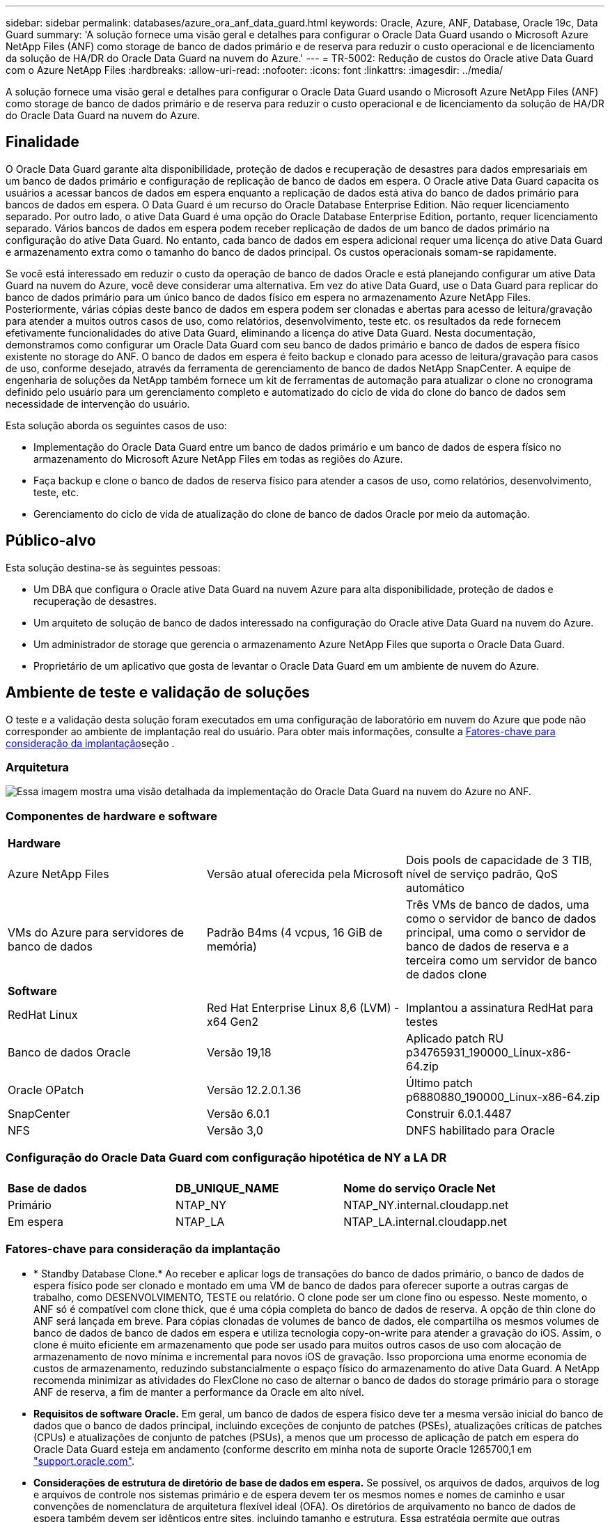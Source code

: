 ---
sidebar: sidebar 
permalink: databases/azure_ora_anf_data_guard.html 
keywords: Oracle, Azure, ANF, Database, Oracle 19c, Data Guard 
summary: 'A solução fornece uma visão geral e detalhes para configurar o Oracle Data Guard usando o Microsoft Azure NetApp Files (ANF) como storage de banco de dados primário e de reserva para reduzir o custo operacional e de licenciamento da solução de HA/DR do Oracle Data Guard na nuvem do Azure.' 
---
= TR-5002: Redução de custos do Oracle ative Data Guard com o Azure NetApp Files
:hardbreaks:
:allow-uri-read: 
:nofooter: 
:icons: font
:linkattrs: 
:imagesdir: ../media/


[role="lead"]
A solução fornece uma visão geral e detalhes para configurar o Oracle Data Guard usando o Microsoft Azure NetApp Files (ANF) como storage de banco de dados primário e de reserva para reduzir o custo operacional e de licenciamento da solução de HA/DR do Oracle Data Guard na nuvem do Azure.



== Finalidade

O Oracle Data Guard garante alta disponibilidade, proteção de dados e recuperação de desastres para dados empresariais em um banco de dados primário e configuração de replicação de banco de dados em espera. O Oracle ative Data Guard capacita os usuários a acessar bancos de dados em espera enquanto a replicação de dados está ativa do banco de dados primário para bancos de dados em espera. O Data Guard é um recurso do Oracle Database Enterprise Edition. Não requer licenciamento separado. Por outro lado, o ative Data Guard é uma opção do Oracle Database Enterprise Edition, portanto, requer licenciamento separado. Vários bancos de dados em espera podem receber replicação de dados de um banco de dados primário na configuração do ative Data Guard. No entanto, cada banco de dados em espera adicional requer uma licença do ative Data Guard e armazenamento extra como o tamanho do banco de dados principal. Os custos operacionais somam-se rapidamente.

Se você está interessado em reduzir o custo da operação de banco de dados Oracle e está planejando configurar um ative Data Guard na nuvem do Azure, você deve considerar uma alternativa. Em vez do ative Data Guard, use o Data Guard para replicar do banco de dados primário para um único banco de dados físico em espera no armazenamento Azure NetApp Files. Posteriormente, várias cópias deste banco de dados em espera podem ser clonadas e abertas para acesso de leitura/gravação para atender a muitos outros casos de uso, como relatórios, desenvolvimento, teste etc. os resultados da rede fornecem efetivamente funcionalidades do ative Data Guard, eliminando a licença do ative Data Guard. Nesta documentação, demonstramos como configurar um Oracle Data Guard com seu banco de dados primário e banco de dados de espera físico existente no storage do ANF. O banco de dados em espera é feito backup e clonado para acesso de leitura/gravação para casos de uso, conforme desejado, através da ferramenta de gerenciamento de banco de dados NetApp SnapCenter. A equipe de engenharia de soluções da NetApp também fornece um kit de ferramentas de automação para atualizar o clone no cronograma definido pelo usuário para um gerenciamento completo e automatizado do ciclo de vida do clone do banco de dados sem necessidade de intervenção do usuário.

Esta solução aborda os seguintes casos de uso:

* Implementação do Oracle Data Guard entre um banco de dados primário e um banco de dados de espera físico no armazenamento do Microsoft Azure NetApp Files em todas as regiões do Azure.
* Faça backup e clone o banco de dados de reserva físico para atender a casos de uso, como relatórios, desenvolvimento, teste, etc.
* Gerenciamento do ciclo de vida de atualização do clone de banco de dados Oracle por meio da automação.




== Público-alvo

Esta solução destina-se às seguintes pessoas:

* Um DBA que configura o Oracle ative Data Guard na nuvem Azure para alta disponibilidade, proteção de dados e recuperação de desastres.
* Um arquiteto de solução de banco de dados interessado na configuração do Oracle ative Data Guard na nuvem do Azure.
* Um administrador de storage que gerencia o armazenamento Azure NetApp Files que suporta o Oracle Data Guard.
* Proprietário de um aplicativo que gosta de levantar o Oracle Data Guard em um ambiente de nuvem do Azure.




== Ambiente de teste e validação de soluções

O teste e a validação desta solução foram executados em uma configuração de laboratório em nuvem do Azure que pode não corresponder ao ambiente de implantação real do usuário. Para obter mais informações, consulte a <<Fatores-chave para consideração da implantação>>seção .



=== Arquitetura

image:azure_ora_anf_data_guard_architecture.png["Essa imagem mostra uma visão detalhada da implementação do Oracle Data Guard na nuvem do Azure no ANF."]



=== Componentes de hardware e software

[cols="33%, 33%, 33%"]
|===


3+| *Hardware* 


| Azure NetApp Files | Versão atual oferecida pela Microsoft | Dois pools de capacidade de 3 TIB, nível de serviço padrão, QoS automático 


| VMs do Azure para servidores de banco de dados | Padrão B4ms (4 vcpus, 16 GiB de memória) | Três VMs de banco de dados, uma como o servidor de banco de dados principal, uma como o servidor de banco de dados de reserva e a terceira como um servidor de banco de dados clone 


3+| *Software* 


| RedHat Linux | Red Hat Enterprise Linux 8,6 (LVM) - x64 Gen2 | Implantou a assinatura RedHat para testes 


| Banco de dados Oracle | Versão 19,18 | Aplicado patch RU p34765931_190000_Linux-x86-64.zip 


| Oracle OPatch | Versão 12.2.0.1.36 | Último patch p6880880_190000_Linux-x86-64.zip 


| SnapCenter | Versão 6.0.1 | Construir 6.0.1.4487 


| NFS | Versão 3,0 | DNFS habilitado para Oracle 
|===


=== Configuração do Oracle Data Guard com configuração hipotética de NY a LA DR

[cols="33%, 33%, 33%"]
|===


3+|  


| *Base de dados* | *DB_UNIQUE_NAME* | *Nome do serviço Oracle Net* 


| Primário | NTAP_NY | NTAP_NY.internal.cloudapp.net 


| Em espera | NTAP_LA | NTAP_LA.internal.cloudapp.net 
|===


=== Fatores-chave para consideração da implantação

* * Standby Database Clone.* Ao receber e aplicar logs de transações do banco de dados primário, o banco de dados de espera físico pode ser clonado e montado em uma VM de banco de dados para oferecer suporte a outras cargas de trabalho, como DESENVOLVIMENTO, TESTE ou relatório. O clone pode ser um clone fino ou espesso. Neste momento, o ANF só é compatível com clone thick, que é uma cópia completa do banco de dados de reserva. A opção de thin clone do ANF será lançada em breve. Para cópias clonadas de volumes de banco de dados, ele compartilha os mesmos volumes de banco de dados de banco de dados em espera e utiliza tecnologia copy-on-write para atender a gravação do iOS. Assim, o clone é muito eficiente em armazenamento que pode ser usado para muitos outros casos de uso com alocação de armazenamento de novo mínima e incremental para novos iOS de gravação. Isso proporciona uma enorme economia de custos de armazenamento, reduzindo substancialmente o espaço físico do armazenamento do ative Data Guard. A NetApp recomenda minimizar as atividades do FlexClone no caso de alternar o banco de dados do storage primário para o storage ANF de reserva, a fim de manter a performance da Oracle em alto nível.
* *Requisitos de software Oracle.* Em geral, um banco de dados de espera físico deve ter a mesma versão inicial do banco de dados que o banco de dados principal, incluindo exceções de conjunto de patches (PSEs), atualizações críticas de patches (CPUs) e atualizações de conjunto de patches (PSUs), a menos que um processo de aplicação de patch em espera do Oracle Data Guard esteja em andamento (conforme descrito em minha nota de suporte Oracle 1265700,1 em link:https://support.oracle.com["support.oracle.com"^].
* *Considerações de estrutura de diretório de base de dados em espera.* Se possível, os arquivos de dados, arquivos de log e arquivos de controle nos sistemas primário e de espera devem ter os mesmos nomes e nomes de caminho e usar convenções de nomenclatura de arquitetura flexível ideal (OFA). Os diretórios de arquivamento no banco de dados de espera também devem ser idênticos entre sites, incluindo tamanho e estrutura. Essa estratégia permite que outras operações, como backups, switchovers e failovers, executem o mesmo conjunto de etapas, reduzindo a complexidade da manutenção.
* *Force Logging Mode.* Para proteger contra gravações diretas não registradas no banco de dados principal que não podem ser propagadas para o banco de dados de espera, ative O REGISTRO DE FORÇA no banco de dados primário antes de executar backups de arquivos de dados para criação em espera.
* *Dimensionamento de VM do Azure.* Nesses testes e validações, usamos uma VM do Azure - Standard_B4ms com 4 vCPUs and16 GiB de memória. Você precisa dimensionar a VM de banco de dados do Azure adequadamente para o número de vCPUs e a quantidade de RAM com base nos requisitos reais de carga de trabalho.
* *Configuração do Azure NetApp Files.* Os Azure NetApp Files são alocados na conta de storage do Azure NetApp como `Capacity Pools`. Nesses testes e validações, implantamos um pool de capacidade TIB de 3 TB para hospedar o Oracle Primary na região Leste e um banco de dados de espera na região Oeste 2. O pool de capacidade do ANF tem três níveis de serviço: Standard, Premium e Ultra.  A capacidade de IO do pool de capacidade do ANF é baseada no tamanho do pool de capacidade e em seu nível de serviço. Para implantação de produção, a NetApp recomenda fazer uma avaliação completa do requisito de taxa de transferência do banco de dados Oracle e dimensionar o pool de capacidade do banco de dados de acordo com isso. Em uma criação de pool de capacidade, você pode definir QoS para Auto ou Manual e criptografia de dados em repouso Single ou Double.  
* *Configuração DNFS.* Com o DNFS, um banco de dados Oracle executado em uma máquina virtual do Azure com storage do ANF pode gerar mais I/o do que o cliente NFS nativo. A implantação automatizada do Oracle usando o kit de ferramentas de automação do NetApp configura automaticamente o DNFS no NFSv3.




== Implantação de solução

Supõe-se que você já tenha seu banco de dados Oracle primário implantado em um ambiente de nuvem do Azure dentro de um VNet como ponto de partida para a configuração do Oracle Data Guard. Idealmente, o banco de dados principal é implantado no storage ANF com montagem NFS. Três pontos de montagem NFS são criados para o armazenamento de banco de dados Oracle: Montar /u01 para os arquivos binários Oracle, montar /u02 para os arquivos de dados Oracle e um arquivo de controle, montar /u03 para os arquivos de log atuais e arquivados Oracle e um arquivo de controle redundante.

Seu banco de dados principal da Oracle também pode ser executado em um storage NetApp ONTAP ou em qualquer outra opção de storage no ecossistema do Azure ou em um data center privado. A seção a seguir fornece procedimentos passo a passo de implantação para configurar um Oracle Data Guard entre um Oracle DB primário no Azure com storage ANF para um Oracle DB de reserva física no Azure com storage ANF.



=== Pré-requisitos para implantação

[%collapsible%open]
====
A implantação requer os seguintes pré-requisitos.

. Uma conta na nuvem do Azure foi configurada e as sub-redes VNet e rede necessárias foram criadas na sua conta Azure.
. No console do portal da nuvem do Azure, você precisa implantar no mínimo três VMs do Azure Linux, uma como o servidor Oracle DB primário, uma como o servidor Oracle DB de reserva e um servidor DB de destino clone para geração de relatórios, desenvolvimento e teste, etc. consulte o diagrama da arquitetura na seção anterior para obter mais detalhes sobre a configuração do ambiente. Consulte também a Microsoft link:https://azure.microsoft.com/en-us/products/virtual-machines["Máquinas virtuais do Azure"^] para obter mais informações.
. O banco de dados Oracle primário deve ter sido instalado e configurado no servidor Oracle DB primário. Por outro lado, no servidor Oracle DB de reserva ou no servidor Oracle DB clone, apenas o software Oracle é instalado e nenhum banco de dados Oracle é criado. Idealmente, o layout dos diretórios do Oracle Files deve corresponder exatamente em todos os servidores Oracle DB. Para obter detalhes sobre a recomendação do NetApp para implantação automatizada da Oracle na nuvem do Azure e no ANF, consulte os relatórios técnicos a seguir para obter ajuda.
+
** link:automation_ora_anf_nfs.html["TR-4987: Implantação Oracle simplificada e automatizada no Azure NetApp Files com NFS"^]
+

NOTE: Certifique-se de ter alocado pelo menos 128G no volume raiz das VMs do Azure para ter espaço suficiente para preparar os arquivos de instalação do Oracle.



. No console do portal de nuvem do Azure, implante dois pools de capacidade de storage do ANF para hospedar volumes de banco de dados Oracle. Os pools de capacidade de storage do ANF devem estar em diferentes regiões para imitar uma configuração verdadeira do DataGuard. Se você não estiver familiarizado com a implantação de storage do ANF, consulte a documentação link:https://learn.microsoft.com/en-us/azure/azure-netapp-files/azure-netapp-files-quickstart-set-up-account-create-volumes?tabs=azure-portal["Início rápido: Configurar o Azure NetApp Files e criar um volume NFS"^] para obter instruções passo a passo.
+
image:azure_ora_anf_dg_anf_01.png["Captura de tela mostrando a configuração do ambiente do Azure."]

. Quando o banco de dados Oracle primário e o banco de dados Oracle de reserva estão situados em duas regiões diferentes, um gateway VPN deve ser configurado para permitir o fluxo de tráfego de dados entre dois VNets separados. A configuração de rede detalhada no Azure está além do escopo deste documento. As capturas de tela a seguir fornecem alguma referência sobre como os gateways VPN são configurados, conetados e o fluxo de tráfego de dados é confirmado no laboratório.
+
Gateways Lab VPN: image:azure_ora_anf_dg_vnet_01.png["Captura de tela mostrando a configuração do ambiente do Azure."]

+
O gateway vnet primário: image:azure_ora_anf_dg_vnet_02.png["Captura de tela mostrando a configuração do ambiente do Azure."]

+
Estado da ligação do gateway Vnet: image:azure_ora_anf_dg_vnet_03.png["Captura de tela mostrando a configuração do ambiente do Azure."]

+
Valide que os fluxos de tráfego estão estabelecidos (clique em três pontos para abrir a página): image:azure_ora_anf_dg_vnet_04.png["Captura de tela mostrando a configuração do ambiente do Azure."]



====


=== Prepare o banco de dados principal para o Data Guard

[%collapsible%open]
====
Nesta demonstração, configuramos um banco de dados Oracle primário chamado NTAP no servidor de banco de dados Azure primário com três pontos de montagem NFS: /u01 para o binário Oracle, /u02 para os arquivos de dados Oracle e um arquivo de controle Oracle, /u03 para os logs ativos Oracle, arquivos de log arquivados e um arquivo de controle Oracle redundante. A seguir ilustra os procedimentos detalhados para configurar o banco de dados primário para a proteção do Oracle Data Guard. Todas as etapas devem ser executadas como o proprietário do banco de dados Oracle ou o usuário padrão `oracle`.

. O NTAP do banco de dados primário no servidor de banco de dados primário Azure orap.internal.cloudapp.net é implantado inicialmente como banco de dados autônomo com o ANF como storage de banco de dados.
+
....

orap.internal.cloudapp.net:
resource group: ANFAVSRG
Location: East US
size: Standard B4ms (4 vcpus, 16 GiB memory)
OS: Linux (redhat 8.6)
pub_ip: 172.190.207.231
pri_ip: 10.0.0.4

[oracle@orap ~]$ df -h
Filesystem                 Size  Used Avail Use% Mounted on
devtmpfs                   7.7G  4.0K  7.7G   1% /dev
tmpfs                      7.8G     0  7.8G   0% /dev/shm
tmpfs                      7.8G  209M  7.5G   3% /run
tmpfs                      7.8G     0  7.8G   0% /sys/fs/cgroup
/dev/mapper/rootvg-rootlv   22G  413M   22G   2% /
/dev/mapper/rootvg-usrlv    10G  2.1G  8.0G  21% /usr
/dev/sda1                  496M  181M  315M  37% /boot
/dev/mapper/rootvg-homelv  2.0G   47M  2.0G   3% /home
/dev/sda15                 495M  5.8M  489M   2% /boot/efi
/dev/mapper/rootvg-varlv   8.0G  1.1G  7.0G  13% /var
/dev/mapper/rootvg-tmplv    12G  120M   12G   1% /tmp
/dev/sdb1                   32G   49M   30G   1% /mnt
10.0.2.36:/orap-u02        500G  7.7G  493G   2% /u02
10.0.2.36:/orap-u03        450G  6.1G  444G   2% /u03
10.0.2.36:/orap-u01        100G  9.9G   91G  10% /u01

[oracle@orap ~]$ cat /etc/oratab
#



# This file is used by ORACLE utilities.  It is created by root.sh
# and updated by either Database Configuration Assistant while creating
# a database or ASM Configuration Assistant while creating ASM instance.

# A colon, ':', is used as the field terminator.  A new line terminates
# the entry.  Lines beginning with a pound sign, '#', are comments.
#
# Entries are of the form:
#   $ORACLE_SID:$ORACLE_HOME:<N|Y>:
#
# The first and second fields are the system identifier and home
# directory of the database respectively.  The third field indicates
# to the dbstart utility that the database should , "Y", or should not,
# "N", be brought up at system boot time.
#
# Multiple entries with the same $ORACLE_SID are not allowed.
#
#
NTAP:/u01/app/oracle/product/19.0.0/NTAP:N



....
. Faça login no servidor de banco de dados principal como usuário oracle. Faça login no banco de dados via sqlplus, ative o Registro forçado no primário.
+
[source, cli]
----
alter database force logging;
----
+
....
[oracle@orap admin]$ sqlplus / as sysdba

SQL*Plus: Release 19.0.0.0.0 - Production on Tue Nov 26 20:12:02 2024
Version 19.18.0.0.0

Copyright (c) 1982, 2022, Oracle.  All rights reserved.


Connected to:
Oracle Database 19c Enterprise Edition Release 19.0.0.0.0 - Production
Version 19.18.0.0.0

SQL> alter database force logging;

Database altered.

....
. A partir do sqlplus, ative flashback no banco de dados principal. Flashback permite restabelecer facilmente o banco de dados principal como um standby após um failover.
+
[source, cli]
----
alter database flashback on;
----
+
....

SQL> alter database flashback on;

Database altered.

....
. Configurar a autenticação de transporte de refazer usando o arquivo de senha Oracle - crie um arquivo pwd no primário usando o utilitário orapwd se ele não estiver definido e copie-o para o diretório ORACLE_Home/dbs.
. Crie logs de refazer em espera no banco de dados principal com o mesmo tamanho do arquivo de log on-line atual. Grupos de log são mais um do que grupos de arquivos de log on-line. O banco de dados principal, então, pode fazer a transição rápida para a função de espera quando um failover acontece e começa a receber dados de refazer. Repita o seguinte comando quatro vezes para criar quatro ficheiros de registo em espera.
+
[source, cli]
----
alter database add standby logfile thread 1 size 200M;
----
+
....
SQL> alter database add standby logfile thread 1 size 200M;

Database altered.

SQL> /

Database altered.

SQL> /

Database altered.

SQL> /

Database altered.


SQL> set lin 200
SQL> col member for a80
SQL> select group#, type, member from v$logfile;

    GROUP# TYPE    MEMBER
---------- ------- --------------------------------------------------------------------------------
         3 ONLINE  /u03/orareco/NTAP/onlinelog/redo03.log
         2 ONLINE  /u03/orareco/NTAP/onlinelog/redo02.log
         1 ONLINE  /u03/orareco/NTAP/onlinelog/redo01.log
         4 STANDBY /u03/orareco/NTAP/onlinelog/o1_mf_4__2m115vkv_.log
         5 STANDBY /u03/orareco/NTAP/onlinelog/o1_mf_5__2m3c5cyd_.log
         6 STANDBY /u03/orareco/NTAP/onlinelog/o1_mf_6__2m4d7dhh_.log
         7 STANDBY /u03/orareco/NTAP/onlinelog/o1_mf_7__2m5ct7g1_.log

....
. A partir do sqlplus, crie um pfile a partir do spfile para edição.
+
[source, cli]
----
create pfile='/home/oracle/initNTAP.ora' from spfile;
----
. Revise o arquivo pfile e adicione os seguintes parâmetros.
+
[source, cli]
----
vi /home/oracle/initNTAP.ora
----
+
....
Update the following parameters if not set:

DB_NAME=NTAP
DB_UNIQUE_NAME=NTAP_NY
LOG_ARCHIVE_CONFIG='DG_CONFIG=(NTAP_NY,NTAP_LA)'
LOG_ARCHIVE_DEST_1='LOCATION=USE_DB_RECOVERY_FILE_DEST VALID_FOR=(ALL_LOGFILES,ALL_ROLES) DB_UNIQUE_NAME=NTAP_NY'
LOG_ARCHIVE_DEST_2='SERVICE=NTAP_LA ASYNC VALID_FOR=(ONLINE_LOGFILES,PRIMARY_ROLE) DB_UNIQUE_NAME=NTAP_LA'
REMOTE_LOGIN_PASSWORDFILE=EXCLUSIVE
FAL_SERVER=NTAP_LA
STANDBY_FILE_MANAGEMENT=AUTO
....
. A partir do sqlplus, recrie spfile do pfile revisado para sobrescrever o spfile existente no diretório ORACLE_Home/dbs.
+
[source, cli]
----
create spfile='$ORACLE_HOME/dbs/spfileNTAP.ora' from pfile='/home/oracle/initNTAP.ora';
----
. Para adicionar dB_unique_name para resolução de nome, é necessário adicionar dB_unique_name para a resolução de nome.
+
[source, cli]
----
vi $ORACLE_HOME/network/admin/tnsnames.ora
----
+
....
# tnsnames.ora Network Configuration File: /u01/app/oracle/product/19.0.0/NTAP/network/admin/tnsnames.ora
# Generated by Oracle configuration tools.

NTAP_NY =
  (DESCRIPTION =
    (ADDRESS = (PROTOCOL = TCP)(HOST = orap.internal.cloudapp.net)(PORT = 1521))
    (CONNECT_DATA =
      (SERVER = DEDICATED)
      (SID = NTAP)
    )
  )

NTAP_LA =
  (DESCRIPTION =
    (ADDRESS = (PROTOCOL = TCP)(HOST = oras.internal.cloudapp.net)(PORT = 1521))
    (CONNECT_DATA =
      (SERVER = DEDICATED)
      (SID = NTAP)
    )
  )

LISTENER_NTAP =
  (ADDRESS = (PROTOCOL = TCP)(HOST = orap.internal.cloudapp.net)(PORT = 1521))
....
+

NOTE: Se você optar por nomear seu servidor de banco de dados do Azure de forma diferente do padrão, adicione os nomes ao arquivo de host local para resolução do nome do host.

. Adicione o nome do serviço de guarda de dados NTAP_NY_DGMGRL.internal.cloudapp.net para o banco de dados primário ao arquivo listener.ora.
+
[source, cli]
----
vi $ORACLE_HOME/network/admin/listener.ora
----
+
....
# listener.ora Network Configuration File: /u01/app/oracle/product/19.0.0/NTAP/network/admin/listener.ora
# Generated by Oracle configuration tools.

LISTENER.NTAP =
  (DESCRIPTION_LIST =
    (DESCRIPTION =
      (ADDRESS = (PROTOCOL = TCP)(HOST = orap.internal.cloudapp.net)(PORT = 1521))
      (ADDRESS = (PROTOCOL = IPC)(KEY = EXTPROC1521))
    )
  )

SID_LIST_LISTENER.NTAP =
  (SID_LIST =
    (SID_DESC =
      (GLOBAL_DBNAME = NTAP_NY_DGMGRL.internal.cloudapp.net)
      (ORACLE_HOME = /u01/app/oracle/product/19.0.0/NTAP)
      (SID_NAME = NTAP)
    )
  )

....
. Encerre e reinicie o banco de dados via sqlplus e valide que os parâmetros de proteção de dados estão agora ativos.
+
[source, cli]
----
shutdown immediate;
----
+
[source, cli]
----
startup;
----
+
....
SQL> show parameter name

NAME                                 TYPE        VALUE
------------------------------------ ----------- ------------------------------
cdb_cluster_name                     string
cell_offloadgroup_name               string
db_file_name_convert                 string
db_name                              string      NTAP
db_unique_name                       string      NTAP_NY
global_names                         boolean     FALSE
instance_name                        string      NTAP
lock_name_space                      string
log_file_name_convert                string
pdb_file_name_convert                string
processor_group_name                 string

NAME                                 TYPE        VALUE
------------------------------------ ----------- ------------------------------
service_names                        string      NTAP_NY.internal.cloudapp.net
SQL> sho parameter log_archive_dest

NAME                                 TYPE        VALUE
------------------------------------ ----------- ------------------------------
log_archive_dest                     string
log_archive_dest_1                   string      LOCATION=USE_DB_RECOVERY_FILE_
                                                 DEST VALID_FOR=(ALL_LOGFILES,A
                                                 LL_ROLES) DB_UNIQUE_NAME=NTAP_
                                                 NY
log_archive_dest_10                  string
log_archive_dest_11                  string
log_archive_dest_12                  string
log_archive_dest_13                  string
log_archive_dest_14                  string
log_archive_dest_15                  string

NAME                                 TYPE        VALUE
------------------------------------ ----------- ------------------------------
log_archive_dest_16                  string
log_archive_dest_17                  string
log_archive_dest_18                  string
log_archive_dest_19                  string
log_archive_dest_2                   string      SERVICE=NTAP_LA ASYNC VALID_FO
                                                 R=(ONLINE_LOGFILES,PRIMARY_ROL
                                                 E) DB_UNIQUE_NAME=NTAP_LA
log_archive_dest_20                  string
log_archive_dest_21                  string
.
.

....


Isso conclui a configuração principal do banco de dados para o Data Guard.

====


=== Prepare o banco de dados em espera e ative o Data Guard

[%collapsible%open]
====
O Oracle Data Guard requer a configuração do kernel do sistema operacional e as pilhas de software Oracle, incluindo conjuntos de patches no servidor de banco de dados de reserva para corresponder ao servidor de banco de dados primário. Para facilitar o gerenciamento e a simplicidade, a configuração de armazenamento de banco de dados do servidor de banco de dados de reserva também deve corresponder ao servidor de banco de dados primário, como o layout do diretório de banco de dados e os tamanhos dos pontos de montagem NFS. A seguir estão procedimentos detalhados para configurar o servidor Oracle DB de reserva e ativar o Oracle DataGuard para proteção HA/DR. Todos os comandos devem ser executados como o ID de usuário padrão do proprietário do Oracle `oracle` .

. Primeiro, revise a configuração do banco de dados primário no servidor Oracle DB primário. Nesta demonstração, configuramos um banco de dados Oracle primário chamado NTAP no servidor de banco de dados primário com três montagens NFS no storage ANF.
. Se você seguir o documento NetApp TR-4987 para configurar o servidor de banco de dados em espera do Oracle link:automation_ora_anf_nfs.html["TR-4987: Implantação Oracle simplificada e automatizada no Azure NetApp Files com NFS"^], use uma tag `-t software_only_install` na etapa 2 do `Playbook execution` para executar a instalação automatizada do Oracle. A sintaxe de comando revisada está listada abaixo. A tag permitirá que a pilha de software Oracle seja instalada e configurada, mas pare de criar um banco de dados.
+
[source, cli]
----
ansible-playbook -i hosts 4-oracle_config.yml -u azureuser -e @vars/vars.yml -t software_only_install
----
. A configuração de espera do servidor Oracle DB no local de espera no laboratório de demonstração.
+
....
oras.internal.cloudapp.net:
resource group: ANFAVSRG
Location: West US 2
size: Standard B4ms (4 vcpus, 16 GiB memory)
OS: Linux (redhat 8.6)
pub_ip: 172.179.119.75
pri_ip: 10.0.1.4

[oracle@oras ~]$ df -h
Filesystem                 Size  Used Avail Use% Mounted on
devtmpfs                   7.7G     0  7.7G   0% /dev
tmpfs                      7.8G     0  7.8G   0% /dev/shm
tmpfs                      7.8G  265M  7.5G   4% /run
tmpfs                      7.8G     0  7.8G   0% /sys/fs/cgroup
/dev/mapper/rootvg-rootlv   22G  413M   22G   2% /
/dev/mapper/rootvg-usrlv    10G  2.1G  8.0G  21% /usr
/dev/sda1                  496M  181M  315M  37% /boot
/dev/mapper/rootvg-varlv   8.0G  985M  7.1G  13% /var
/dev/mapper/rootvg-homelv  2.0G   52M  2.0G   3% /home
/dev/mapper/rootvg-tmplv    12G  120M   12G   1% /tmp
/dev/sda15                 495M  5.8M  489M   2% /boot/efi
/dev/sdb1                   32G   49M   30G   1% /mnt
10.0.3.36:/oras-u01        100G  9.5G   91G  10% /u01
10.0.3.36:/oras-u02        500G  8.1G  492G   2% /u02
10.0.3.36:/oras-u03        450G  4.8G  446G   2% /u03

....
. Depois que o software Oracle estiver instalado e configurado, defina o oracle Home e PATH. Além disso, a partir do diretório Oracle_HOME dbs de reserva, copie a senha oracle do banco de dados principal se você não tiver feito isso.
+
[source, cli]
----
export ORACLE_HOME=/u01/app/oracle/product/19.0.0/NTAP
----
+
[source, cli]
----
export PATH=$PATH:$ORACLE_HOME/bin
----
+
[source, cli]
----
scp oracle@10.0.0.4:$ORACLE_HOME/dbs/orapwNTAP .
----
. Atualize o arquivo tnsnames.ora com as seguintes entradas.
+
[source, cli]
----
vi $ORACLE_HOME/network/admin/tnsnames.ora
----
+
....

# tnsnames.ora Network Configuration File: /u01/app/oracle/product/19.0.0/NTAP/network/admin/tnsnames.ora
# Generated by Oracle configuration tools.

NTAP_NY =
  (DESCRIPTION =
    (ADDRESS = (PROTOCOL = TCP)(HOST = orap.internal.cloudapp.net)(PORT = 1521))
    (CONNECT_DATA =
      (SERVER = DEDICATED)
      (SID = NTAP)
    )
  )

NTAP_LA =
  (DESCRIPTION =
    (ADDRESS = (PROTOCOL = TCP)(HOST = oras.internal.cloudapp.net)(PORT = 1521))
    (CONNECT_DATA =
      (SERVER = DEDICATED)
      (SID = NTAP)
    )
  )


....
. Adicione o nome do serviço de guarda de dados DB ao arquivo listener.ora.
+
[source, cli]
----
vi $ORACLE_HOME/network/admin/listener.ora
----
+
....

# listener.ora Network Configuration File: /u01/app/oracle/product/19.0.0/NTAP/network/admin/listener.ora
# Generated by Oracle configuration tools.

LISTENER.NTAP =
  (DESCRIPTION_LIST =
    (DESCRIPTION =
      (ADDRESS = (PROTOCOL = TCP)(HOST = oras.internal.cloudapp.net)(PORT = 1521))
      (ADDRESS = (PROTOCOL = IPC)(KEY = EXTPROC1521))
    )
  )

SID_LIST_LISTENER =
  (SID_LIST =
    (SID_DESC =
      (SID_NAME = NTAP)
    )
  )

SID_LIST_LISTENER.NTAP =
  (SID_LIST =
    (SID_DESC =
      (GLOBAL_DBNAME = NTAP_LA_DGMGRL.internal.cloudapp.net)
      (ORACLE_HOME = /u01/app/oracle/product/19.0.0/NTAP)
      (SID_NAME = NTAP)
    )
  )

LISTENER =
  (ADDRESS_LIST =
    (ADDRESS = (PROTOCOL = TCP)(HOST = oras.internal.cloudapp.net)(PORT = 1521))
  )

....
. Inicie o dbca para instanciar o banco de dados em espera a partir do banco de dados primário NTAP.
+
[source, cli]
----
dbca -silent -createDuplicateDB -gdbName NTAP -primaryDBConnectionString orap.internal.cloudapp.net:1521/NTAP_NY.internal.cloudapp.net -sid NTAP -initParams fal_server=NTAP_NY -createAsStandby -dbUniqueName NTAP_LA
----
+
....

[oracle@oras admin]$ dbca -silent -createDuplicateDB -gdbName NTAP -primaryDBConnectionString orap.internal.cloudapp.net:1521/NTAP_NY.internal.cloudapp.net -sid NTAP -initParams fal_server=NTAP_NY -createAsStandby -dbUniqueName NTAP_LA
Enter SYS user password:

Prepare for db operation
22% complete
Listener config step
44% complete
Auxiliary instance creation
67% complete
RMAN duplicate
89% complete
Post duplicate database operations
100% complete

Look at the log file "/u01/app/oracle/cfgtoollogs/dbca/NTAP_LA/NTAP_LA.log" for further details.


....
. Valide a base de dados de espera duplicada. Banco de dados em espera recém-duplicado aberto inicialmente no modo SOMENTE LEITURA.
+
....

[oracle@oras admin]$ cat /etc/oratab
#



# This file is used by ORACLE utilities.  It is created by root.sh
# and updated by either Database Configuration Assistant while creating
# a database or ASM Configuration Assistant while creating ASM instance.

# A colon, ':', is used as the field terminator.  A new line terminates
# the entry.  Lines beginning with a pound sign, '#', are comments.
#
# Entries are of the form:
#   $ORACLE_SID:$ORACLE_HOME:<N|Y>:
#
# The first and second fields are the system identifier and home
# directory of the database respectively.  The third field indicates
# to the dbstart utility that the database should , "Y", or should not,
# "N", be brought up at system boot time.
#
# Multiple entries with the same $ORACLE_SID are not allowed.
#
#
NTAP:/u01/app/oracle/product/19.0.0/NTAP:N
[oracle@oras admin]$ export ORACLE_SID=NTAP
[oracle@oras admin]$ sqlplus / as sysdba

SQL*Plus: Release 19.0.0.0.0 - Production on Tue Nov 26 23:04:07 2024
Version 19.18.0.0.0

Copyright (c) 1982, 2022, Oracle.  All rights reserved.


Connected to:
Oracle Database 19c Enterprise Edition Release 19.0.0.0.0 - Production
Version 19.18.0.0.0

SQL> select name, open_mode from v$database;

NAME      OPEN_MODE
--------- --------------------
NTAP      READ ONLY

SQL> show parameter name

NAME                                 TYPE        VALUE
------------------------------------ ----------- ------------------------------
cdb_cluster_name                     string
cell_offloadgroup_name               string
db_file_name_convert                 string
db_name                              string      NTAP
db_unique_name                       string      NTAP_LA
global_names                         boolean     FALSE
instance_name                        string      NTAP
lock_name_space                      string
log_file_name_convert                string
pdb_file_name_convert                string
processor_group_name                 string

NAME                                 TYPE        VALUE
------------------------------------ ----------- ------------------------------
service_names                        string      NTAP_LA.internal.cloudapp.net
SQL> show parameter log_archive_config

NAME                                 TYPE        VALUE
------------------------------------ ----------- ------------------------------
log_archive_config                   string      DG_CONFIG=(NTAP_NY,NTAP_LA)
SQL> show parameter fal_server

NAME                                 TYPE        VALUE
------------------------------------ ----------- ------------------------------
fal_server                           string      NTAP_NY
SQL> select name from v$datafile;

NAME
--------------------------------------------------------------------------------
/u02/oradata/NTAP/system01.dbf
/u02/oradata/NTAP/sysaux01.dbf
/u02/oradata/NTAP/undotbs01.dbf
/u02/oradata/NTAP/pdbseed/system01.dbf
/u02/oradata/NTAP/pdbseed/sysaux01.dbf
/u02/oradata/NTAP/users01.dbf
/u02/oradata/NTAP/pdbseed/undotbs01.dbf
/u02/oradata/NTAP/NTAP_pdb1/system01.dbf
/u02/oradata/NTAP/NTAP_pdb1/sysaux01.dbf
/u02/oradata/NTAP/NTAP_pdb1/undotbs01.dbf
/u02/oradata/NTAP/NTAP_pdb1/users01.dbf

NAME
--------------------------------------------------------------------------------
/u02/oradata/NTAP/NTAP_pdb2/system01.dbf
/u02/oradata/NTAP/NTAP_pdb2/sysaux01.dbf
/u02/oradata/NTAP/NTAP_pdb2/undotbs01.dbf
/u02/oradata/NTAP/NTAP_pdb2/users01.dbf
/u02/oradata/NTAP/NTAP_pdb3/system01.dbf
/u02/oradata/NTAP/NTAP_pdb3/sysaux01.dbf
/u02/oradata/NTAP/NTAP_pdb3/undotbs01.dbf
/u02/oradata/NTAP/NTAP_pdb3/users01.dbf

19 rows selected.

SQL> select name from v$controlfile;

NAME
--------------------------------------------------------------------------------
/u02/oradata/NTAP/control01.ctl
/u03/orareco/NTAP_LA/control02.ctl

SQL> col member form a80
SQL> select group#, type, member from v$logfile order by 2, 1;

    GROUP# TYPE    MEMBER
---------- ------- --------------------------------------------------------------------------------
         1 ONLINE  /u03/orareco/NTAP_LA/onlinelog/o1_mf_1_mndl6mxh_.log
         2 ONLINE  /u03/orareco/NTAP_LA/onlinelog/o1_mf_2_mndl7jdb_.log
         3 ONLINE  /u03/orareco/NTAP_LA/onlinelog/o1_mf_3_mndl8f03_.log
         4 STANDBY /u03/orareco/NTAP_LA/onlinelog/o1_mf_4_mndl99m7_.log
         5 STANDBY /u03/orareco/NTAP_LA/onlinelog/o1_mf_5_mndlb67d_.log
         6 STANDBY /u03/orareco/NTAP_LA/onlinelog/o1_mf_6_mndlc2tw_.log
         7 STANDBY /u03/orareco/NTAP_LA/onlinelog/o1_mf_7_mndlczhb_.log

7 rows selected.


....
. Reinicie o banco de dados em espera `mount` no palco e execute o seguinte comando para ativar a recuperação gerenciada do banco de dados em espera.
+
[source, cli]
----
alter database recover managed standby database disconnect from session;
----
+
....

SQL> shutdown immediate;
Database closed.
Database dismounted.
ORACLE instance shut down.
SQL> startup mount;
ORACLE instance started.

Total System Global Area 6442449688 bytes
Fixed Size                  9177880 bytes
Variable Size            1090519040 bytes
Database Buffers         5335154688 bytes
Redo Buffers                7598080 bytes
Database mounted.
SQL> alter database recover managed standby database disconnect from session;

Database altered.

....
. Valide o status de recuperação do banco de dados em espera. Observe o `recovery logmerger` em `APPLYING_LOG` ação.
+
[source, cli]
----
SELECT ROLE, THREAD#, SEQUENCE#, ACTION FROM V$DATAGUARD_PROCESS;
----


....

SQL> SELECT ROLE, THREAD#, SEQUENCE#, ACTION FROM V$DATAGUARD_PROCESS;

ROLE                        THREAD#  SEQUENCE# ACTION
------------------------ ---------- ---------- ------------
post role transition              0          0 IDLE
recovery apply slave              0          0 IDLE
recovery apply slave              0          0 IDLE
recovery apply slave              0          0 IDLE
recovery apply slave              0          0 IDLE
recovery logmerger                1         18 APPLYING_LOG
managed recovery                  0          0 IDLE
RFS async                         1         18 IDLE
RFS ping                          1         18 IDLE
archive redo                      0          0 IDLE
redo transport timer              0          0 IDLE

ROLE                        THREAD#  SEQUENCE# ACTION
------------------------ ---------- ---------- ------------
gap manager                       0          0 IDLE
archive redo                      0          0 IDLE
archive redo                      0          0 IDLE
redo transport monitor            0          0 IDLE
log writer                        0          0 IDLE
archive local                     0          0 IDLE

17 rows selected.

SQL>


....
Isso conclui a configuração de proteção do Data Guard para NTAP do primário para o modo de espera com a recuperação em espera gerenciada ativada.

====


=== Configurar Data Guard Broker

[%collapsible%open]
====
O broker Oracle Data Guard é uma estrutura de gerenciamento distribuída que automatiza e centraliza a criação, manutenção e monitoramento das configurações do Oracle Data Guard. A seção a seguir demonstra como configurar o Data Guard Broker para gerenciar o ambiente do Data Guard.

. Inicie o corretor de proteção de dados tanto no banco de dados primário quanto no de espera com o seguinte comando via sqlplus.
+
[source, cli]
----
alter system set dg_broker_start=true scope=both;
----
. A partir do banco de dados principal, conete-se ao Data Guard Borker como SYSDBA.
+
....

[oracle@orap ~]$ dgmgrl sys@NTAP_NY
DGMGRL for Linux: Release 19.0.0.0.0 - Production on Wed Dec 11 20:53:20 2024
Version 19.18.0.0.0

Copyright (c) 1982, 2019, Oracle and/or its affiliates.  All rights reserved.

Welcome to DGMGRL, type "help" for information.
Password:
Connected to "NTAP_NY"
Connected as SYSDBA.
DGMGRL>


....
. Crie e ative a configuração do Data Guard Broker.
+
....

DGMGRL> create configuration dg_config as primary database is NTAP_NY connect identifier is NTAP_NY;
Configuration "dg_config" created with primary database "ntap_ny"
DGMGRL> add database NTAP_LA as connect identifier is NTAP_LA;
Database "ntap_la" added
DGMGRL> enable configuration;
Enabled.
DGMGRL> show configuration;

Configuration - dg_config

  Protection Mode: MaxPerformance
  Members:
  ntap_ny - Primary database
    ntap_la - Physical standby database

Fast-Start Failover:  Disabled

Configuration Status:
SUCCESS   (status updated 3 seconds ago)

....
. Valide o status do banco de dados na estrutura de gerenciamento do Data Guard Broker.
+
....

DGMGRL> show database db1_ny;

Database - db1_ny

  Role:               PRIMARY
  Intended State:     TRANSPORT-ON
  Instance(s):
    db1

Database Status:
SUCCESS

DGMGRL> show database db1_la;

Database - db1_la

  Role:               PHYSICAL STANDBY
  Intended State:     APPLY-ON
  Transport Lag:      0 seconds (computed 1 second ago)
  Apply Lag:          0 seconds (computed 1 second ago)
  Average Apply Rate: 2.00 KByte/s
  Real Time Query:    OFF
  Instance(s):
    db1

Database Status:
SUCCESS

DGMGRL>

....


No caso de uma falha, o Data Guard Broker pode ser usado para fazer failover do banco de dados primário para o instantaniouly de reserva. Se `Fast-Start Failover` estiver ativado, o Data Guard Broker pode fazer failover do banco de dados primário para o modo de espera quando uma falha é detetada sem uma intervenção do usuário.

====


=== Clonar banco de dados em espera para outros casos de uso

[%collapsible%open]
====
O principal benefício da hospedagem do banco de dados de reserva Oracle no ANF na configuração do Oracle Data Guard é que ele pode ser clonado rapidamente para atender a muitos outros casos de uso, com o mínimo de investimento adicional de storage se um thin clone estiver ativado. A NetApp recomenda usar a ferramenta de IU do SnapCenter para gerenciar seu banco de dados Oracle DataGuard. Na seção a seguir, demonstramos como snapshot e clonar os volumes de banco de dados montados e em standby de recuperação no ANF para outros fins, COMO DESENVOLVIMENTO, TESTE, RELATÓRIO etc., usando a ferramenta NetApp SnapCenter.

Abaixo estão procedimentos de alto nível para clonar um banco de dados DE LEITURA/GRAVAÇÃO do banco de dados de espera físico gerenciado no Oracle Data Guard usando o SnapCenter. Para obter instruções detalhadas sobre como configurar e configurar o SnapCenter para Oracle no ANF, consulte TR-4988 link:snapctr_ora_azure_anf.html["Backup, recuperação e clone de banco de dados Oracle no ANF com o SnapCenter"^] para obter detalhes.

. Começamos a validação da usecase criando uma tabela de teste e inserindo uma linha na tabela de teste no banco de dados primário. Em seguida, vamos validar que a transação passa para o modo de espera e, finalmente, o clone.
+
....
[oracle@orap ~]$ sqlplus / as sysdba

SQL*Plus: Release 19.0.0.0.0 - Production on Wed Dec 11 16:33:17 2024
Version 19.18.0.0.0

Copyright (c) 1982, 2022, Oracle.  All rights reserved.


Connected to:
Oracle Database 19c Enterprise Edition Release 19.0.0.0.0 - Production
Version 19.18.0.0.0

SQL> alter session set container=ntap_pdb1;

Session altered.

SQL> create table test(id integer, dt timestamp, event varchar(100));

Table created.

SQL> insert into test values(1, sysdate, 'a test transaction at primary database NTAP on DB server orap.internal.cloudapp.net');

1 row created.

SQL> commit;

Commit complete.

SQL> select * from test;

        ID
----------
DT
---------------------------------------------------------------------------
EVENT
--------------------------------------------------------------------------------
         1
11-DEC-24 04.38.44.000000 PM
a test transaction at primary database NTAP on DB server orap.internal.cloudapp.
net


SQL> select instance_name, host_name from v$instance;

INSTANCE_NAME
----------------
HOST_NAME
----------------------------------------------------------------
NTAP
orap


SQL>

....
. Na configuração do SnapCenter, um usuário unix (azureuser para demonstração) e uma credencial do Azure (azure_anf para demonstração) foram adicionados ao `Credential` no `Settings`.
+
image:azure_ora_anf_dg_snapctr_config_17.png["Captura de tela mostrando esta etapa na GUI."]

. Use a credencial azure_anf para adicionar o storage do ANF ao `Storage Systems`. Se você tiver várias contas de storage do ANF na sua subciência do Azure, clique na lista suspensa para escolher a conta de storage certa. Criamos duas contas de armazenamento Oracle dedicadas para esta demonstração.
+
image:azure_ora_anf_dg_snapctr_config_16.png["Captura de tela mostrando esta etapa na GUI."]

. Todos os servidores Oracle DB foram adicionados ao SnapCenter `Hosts` .
+
image:azure_ora_anf_dg_snapctr_config_18.png["Captura de tela mostrando esta etapa na GUI."]

+

NOTE: O servidor de banco de dados clone deve ter pilhas de software Oracle identtical instaladas e configuradas. Em nosso caso de teste, o software Oracle 19Ci é instalado e configurado, mas nenhum banco de dados foi criado.

. Crie uma política de backup personalizada para backup de banco de dados completo offline/montado.
+
image:azure_ora_anf_dg_snapctr_bkup_08.PNG["Captura de tela mostrando esta etapa na GUI."]

. Aplique a política de backup para proteger o banco de dados em espera `Resources` no separador . Quando inicialmente descoberto, o status do banco de dados é exibido `Not protected` como .
+
image:azure_ora_anf_dg_snapctr_bkup_09.PNG["Captura de tela mostrando esta etapa na GUI."]

. Você tem a opção de acionar um backup manualmente ou colocá-lo em um horário definido após uma política de backup aplicada.
+
image:azure_ora_anf_dg_snapctr_bkup_15.PNG["Captura de tela mostrando esta etapa na GUI."]

. Após um backup, clique no nome do banco de dados para abrir a página backups do banco de dados. Selecione um backup a ser usado para o clone do banco de dados e clique `Clone` no botão para iniciar o fluxo de trabalho do clone.
+
image:azure_ora_anf_dg_snapctr_clone_01.png["Captura de tela mostrando esta etapa na GUI."]

. Selecione `Complete Database Clone` e nomeie o SID da instância do clone.
+
image:azure_ora_anf_dg_snapctr_clone_02.png["Captura de tela mostrando esta etapa na GUI."]

. Selecione o servidor de banco de dados clone, que hospeda o banco de dados clonado do banco de dados em espera. Aceite o padrão para arquivos de dados, refazer logs. Coloque um controlfile no ponto de montagem /u03.
+
image:azure_ora_anf_dg_snapctr_clone_03.png["Captura de tela mostrando esta etapa na GUI."]

. Não são necessárias credenciais de banco de dados para autenticação baseada em SO. Combine a configuração inicial do Oracle com o que está configurado no servidor clone DB.
+
image:azure_ora_anf_dg_snapctr_clone_04.png["Captura de tela mostrando esta etapa na GUI."]

. Altere os parâmetros do banco de dados clone, se necessário, como diminuir o tamanho PGA ou SGA para um banco de dados clone. Especifique scripts para serem executados antes do clone, se houver.
+
image:azure_ora_anf_dg_snapctr_clone_05.png["Captura de tela mostrando esta etapa na GUI."]

. Insira SQL para executar após o clone. Na demonstração, executamos comandos para desativar o modo de arquivo de banco de dados para um banco de dados dev/test/report.
+
image:azure_ora_anf_dg_snapctr_clone_06_1.png["Captura de tela mostrando esta etapa na GUI."]

. Configure a notificação por e-mail, se desejado.
+
image:azure_ora_anf_dg_snapctr_clone_07.png["Captura de tela mostrando esta etapa na GUI."]

. Revise o resumo e clique `Finish` para iniciar o clone.
+
image:azure_ora_anf_dg_snapctr_clone_08.png["Captura de tela mostrando esta etapa na GUI."]

. Monitorize o trabalho clone `Monitor` no separador. Observamos que levou cerca de 14 minutos para clonar um banco de dados de cerca de 950GBMB no tamanho do volume do banco de dados.
+
image:azure_ora_anf_dg_snapctr_clone_09.png["Captura de tela mostrando esta etapa na GUI."]

. Valide o banco de dados clone do SnapCenter, que é imediatamente registrado `Resources` na guia logo após a operação clone.
+
image:azure_ora_anf_dg_snapctr_clone_10.png["Captura de tela mostrando esta etapa na GUI."]

. Consulte o banco de dados clone do servidor de banco de dados clone. Validamos que a transação de teste que ocorreu no banco de dados primário tinha passado para o banco de dados clone.
+
....
[oracle@orac ~]$ sqlplus / as sysdba

SQL*Plus: Release 19.0.0.0.0 - Production on Wed Dec 11 20:16:09 2024
Version 19.18.0.0.0

Copyright (c) 1982, 2022, Oracle.  All rights reserved.


Connected to:
Oracle Database 19c Enterprise Edition Release 19.0.0.0.0 - Production
Version 19.18.0.0.0

SQL> select name, open_mode, log_mode from v$database;

NAME      OPEN_MODE            LOG_MODE
--------- -------------------- ------------
NTAPDEV   READ WRITE           NOARCHIVELOG

SQL> select instance_name, host_name from v$instance;

INSTANCE_NAME
----------------
HOST_NAME
----------------------------------------------------------------
NTAPDEV
orac


SQL> alter pluggable database all open;

Pluggable database altered.

SQL> alter pluggable database all save state;

Pluggable database altered.


SQL> alter session set container=ntap_pdb1;

Session altered.

SQL> select * from test;

        ID
----------
DT
---------------------------------------------------------------------------
EVENT
--------------------------------------------------------------------------------
         1
11-DEC-24 04.38.44.000000 PM
a test transaction at primary database NTAP on DB server orap.internal.cloudapp.
net


....


Isso conclui a demonstração do clone do banco de dados de reserva do Oracle no Oracle Data Guard no storage do Azure ANF para DESENVOLVIMENTO, TESTE, RELATÓRIO ou qualquer outro caso de uso. Vários bancos de dados Oracle podem ser clonados do mesmo banco de dados de reserva no Oracle Data Guard no ANF.

====


== Onde encontrar informações adicionais

Para saber mais sobre as informações descritas neste documento, consulte os seguintes documentos e/ou sites:

* Azure NetApp Files
+
link:https://azure.microsoft.com/en-us/products/netapp["https://azure.microsoft.com/en-us/products/netapp"^]

* TR-4988: Backup, recuperação e clonagem de bancos de dados Oracle no ANF com SnapCenter
+
link:https://docs.netapp.com/us-en/netapp-solutions/databases/snapctr_ora_azure_anf.html["https://docs.netapp.com/us-en/netapp-solutions/databases/snapctr_ora_azure_anf.html"^]

* TR-4987: Implantação Oracle simplificada e automatizada no Azure NetApp Files com NFS
+
link:https://docs.netapp.com/us-en/netapp-solutions/databases/automation_ora_anf_nfs.html["https://docs.netapp.com/us-en/netapp-solutions/databases/automation_ora_anf_nfs.html"^]

* Conceitos e Administração do Oracle Data Guard
+
link:https://docs.oracle.com/en/database/oracle/oracle-database/19/sbydb/index.html#Oracle%C2%AE-Data-Guard["https://docs.oracle.com/en/database/oracle/oracle-database/19/sbydb/index.html#Oracle%C2%AE-Data-Guard"^]


